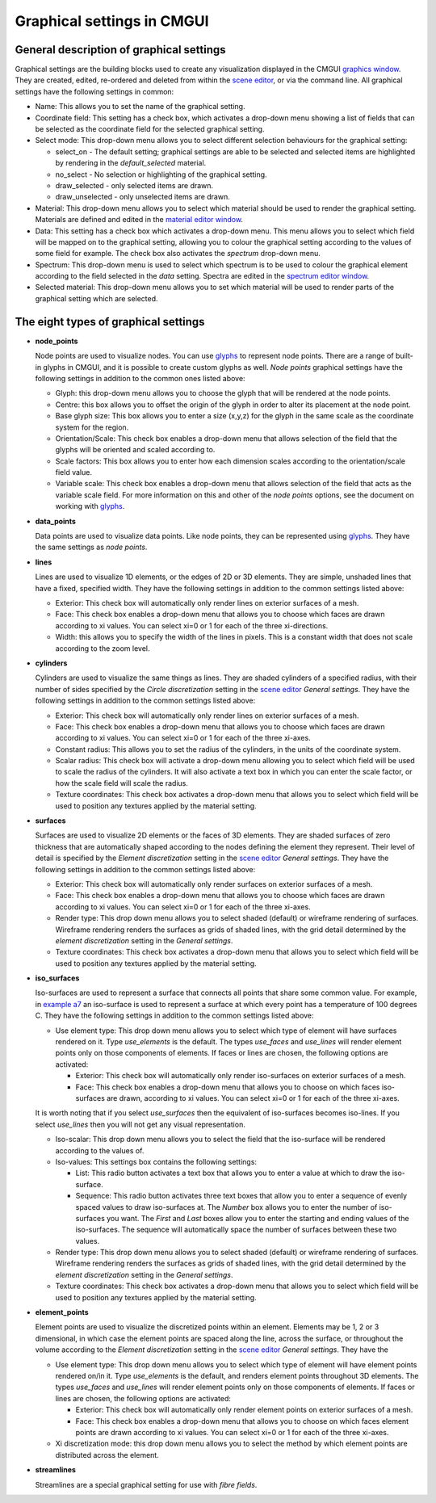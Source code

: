Graphical settings in CMGUI
===========================

.. |xi|    unicode:: U+003BE .. GREEK SMALL LETTER XI
.. |sub1|  unicode:: U+02081 .. SUBSCRIPT ONE
.. |sub2|  unicode:: U+02082 .. SUBSCRIPT TWO
.. |sub3|  unicode:: U+02083 .. SUBSCRIPT THREE
.. _graphics window: http://www.cmiss.org/cmgui/wiki/UsingCMGUITheGraphicsWindow
.. _scene editor: http://www.cmiss.org/cmgui/wiki/UsingCMGUITheSceneEditorWindow
.. _glyphs: http://www.cmiss.org/cmgui/wiki/VisualizingFieldsAtPointsUsingGlyphs
.. _material editor window: http://www.cmiss.org/cmgui/wiki/UsingCMGUIMaterialEditor
.. _spectrum editor window: http://www.cmiss.org/cmgui/wiki/UsingCMGUISpectrumEditor
.. _example a7: http://cmiss.bioeng.auckland.ac.nz/development/examples/a/a7/index.html

General description of graphical settings
-----------------------------------------

Graphical settings are the building blocks used to create any visualization displayed in the CMGUI `graphics window`_.  They are created, edited, re-ordered and deleted from within the `scene editor`_, or via the command line.  All graphical settings have the following settings in common:

* Name:  This allows you to set the name of the graphical setting.

* Coordinate field:  This setting has a check box, which activates a drop-down menu showing a list of fields that can be selected as the coordinate field for the selected graphical setting.

* Select mode: This drop-down menu allows you to select different selection behaviours for the graphical setting:

  * select_on - The default setting; graphical settings are able to be selected and selected items are highlighted by rendering in the *default_selected* material.
  * no_select - No selection or highlighting of the graphical setting.
  * draw_selected - only selected items are drawn.
  * draw_unselected - only unselected items are drawn.

* Material: This drop-down menu allows you to select which material should be used to render the graphical setting.  Materials are defined and edited in the `material editor window`_.

* Data: This setting has a check box which activates a drop-down menu.  This menu allows you to select which field will be mapped on to the graphical setting, allowing you to colour the graphical setting according to the values of some field for example.  The check box also activates the *spectrum* drop-down menu.

* Spectrum: This drop-down menu is used to select which spectrum is to be used to colour the graphical element according to the field selected in the *data* setting.  Spectra are edited in the `spectrum editor window`_.

* Selected material: This drop-down menu allows you to set which material will be used to render parts of the graphical setting which are selected.


The eight types of graphical settings
-------------------------------------

* **node_points**
  
  Node points are used to visualize nodes.  You can use `glyphs`_ to represent node points.  There are a range of built-in glyphs in CMGUI, and it is possible to create custom glyphs as well.  *Node points* graphical settings have the following settings in addition to the common ones listed above:
  
  * Glyph: this drop-down menu allows you to choose the glyph that will be rendered at the node points.
  * Centre: this box allows you to offset the origin of the glyph in order to alter its placement at the node point.
  * Base glyph size: This box allows you to enter a size (x,y,z) for the glyph in the same scale as the coordinate system for the region.
  * Orientation/Scale: This check box enables a drop-down menu that allows selection of the field that the glyphs will be oriented and scaled according to.
  * Scale factors:  This box allows you to enter how each dimension scales according to the orientation/scale field value.
  * Variable scale: This check box enables a drop-down menu that allows selection of the field that acts as the variable scale field.  For more information on this and other of the *node points* options, see the document on working with `glyphs`_.


* **data_points**
  
  Data points are used to visualize data points.  Like node points, they can be represented using `glyphs`_.  They have the same settings as *node points*.


* **lines**
  
  Lines are used to visualize 1D elements, or the edges of 2D or 3D elements.  They are simple, unshaded lines that have a fixed, specified width.  They have the following settings in addition to the common settings listed above:

  * Exterior: This check box will automatically only render lines on exterior surfaces of a mesh.
  * Face: This check box enables a drop-down menu that allows you to choose which faces are drawn according to xi values.  You can select xi=0 or 1 for each of the three xi-directions.
  * Width: this allows you to specify the width of the lines in pixels.  This is a constant width that does not scale according to the zoom level.


* **cylinders**
  
  Cylinders are used to visualize the same things as lines.  They are shaded cylinders of a specified radius, with their number of sides specified by the *Circle discretization* setting in the `scene editor`_ *General settings*.  They have the following settings in addition to the common settings listed above:

  * Exterior: This check box will automatically only render lines on exterior surfaces of a mesh.
  * Face: This check box enables a drop-down menu that allows you to choose which faces are drawn according to xi values.  You can select xi=0 or 1 for each of the three xi-axes.
  * Constant radius: This allows you to set the radius of the cylinders, in the units of the coordinate system.
  * Scalar radius: This check box will activate a drop-down menu allowing you to select which field will be used to scale the radius of the cylinders.  It will also activate a text box in which you can enter the scale factor, or how the scale field will scale the radius.
  * Texture coordinates: This check box activates a drop-down menu that allows you to select which field will be used to position any textures applied by the material setting.

* **surfaces**
  
  Surfaces are used to visualize 2D elements or the faces of 3D elements.  They are shaded surfaces of zero thickness that are automatically shaped according to the nodes defining the element they represent.  Their level of detail is specified by the *Element discretization* setting in the `scene editor`_ *General settings*.  They have the following settings in addition to the common settings listed above:
  
  * Exterior: This check box will automatically only render surfaces on exterior surfaces of a mesh.
  * Face: This check box enables a drop-down menu that allows you to choose which faces are drawn according to xi values.  You can select xi=0 or 1 for each of the three xi-axes.
  * Render type: This drop down menu allows you to select shaded (default) or wireframe rendering of surfaces.  Wireframe rendering renders the surfaces as grids of shaded lines, with the grid detail determined by the *element discretization* setting in the *General settings*.
  * Texture coordinates: This check box activates a drop-down menu that allows you to select which field will be used to position any textures applied by the material setting.

* **iso_surfaces**
  
  Iso-surfaces are used to represent a surface that connects all points that share some common value.  For example, in `example a7`_ an iso-surface is used to represent a surface at which every point has a temperature of 100 degrees C.  They have the following settings in addition to the common settings listed above:
  
  * Use element type: This drop down menu allows you to select which type of element will have surfaces rendered on it.  Type *use_elements* is the default.  The types *use_faces* and *use_lines* will render element points only on those components of elements.  If faces or lines are chosen, the following options are activated:

    * Exterior: This check box will automatically only render iso-surfaces on exterior surfaces of a mesh.  
    * Face: This check box enables a drop-down menu that allows you to choose on which faces iso-surfaces are drawn, according to xi values.  You can select xi=0 or 1 for each of the three xi-axes.
    
  It is worth noting that if you select *use_surfaces* then the equivalent of iso-surfaces becomes iso-lines.  If you select *use_lines* then you will not get any visual representation.
  
  * Iso-scalar: This drop down menu allows you to select the field that the iso-surface will be rendered according to the values of.
  * Iso-values: This settings box contains the following settings:
  
    * List: This radio button activates a text box that allows you to enter a value at which to draw the iso-surface.
    * Sequence: This radio button activates three text boxes that allow you to enter a sequence of evenly spaced values to draw iso-surfaces at.  The *Number* box allows you to enter the number of iso-surfaces you want.  The *First* and *Last* boxes allow you to enter the starting and ending values of the iso-surfaces.  The sequence will automatically space the number of surfaces between these two values.
    
  * Render type: This drop down menu allows you to select shaded (default) or wireframe rendering of surfaces.  Wireframe rendering renders the surfaces as grids of shaded lines, with the grid detail determined by the *element discretization* setting in the *General settings*.
  * Texture coordinates: This check box activates a drop-down menu that allows you to select which field will be used to position any textures applied by the material setting.

* **element_points**
  
  Element points are used to visualize the discretized points within an element.  Elements may be 1, 2 or 3 dimensional, in which case the element points are spaced along the line, across the surface, or throughout the volume according to the *Element discretization* setting in the `scene editor`_ *General settings*.  They have the 
  
  * Use element type: This drop down menu allows you to select which type of element will have element points rendered on/in it.  Type *use_elements* is the default, and renders element points throughout 3D elements.  The types *use_faces* and *use_lines* will render element points only on those components of elements.  If faces or lines are chosen, the following options are activated:
  
    * Exterior: This check box will automatically only render element points on exterior surfaces of a mesh.
    * Face: This check box enables a drop-down menu that allows you to choose on which faces element points are drawn according to xi values.  You can select xi=0 or 1 for each of the three xi-axes.
    
  * Xi discretization mode: this drop down menu allows you to select the method by which element points are distributed across the element.

* **streamlines**
  
  Streamlines are a special graphical setting for use with *fibre fields*.



